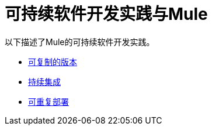 = 可持续软件开发实践与Mule

以下描述了Mule的可持续软件开发实践。

*  link:/mule-user-guide/v/3.3/reproducible-builds[可复制的版本]
*  link:/mule-user-guide/v/3.3/continuous-integration[持续集成]
*  link:/mule-user-guide/v/3.3/repeatable-deploys[可重复部署]
